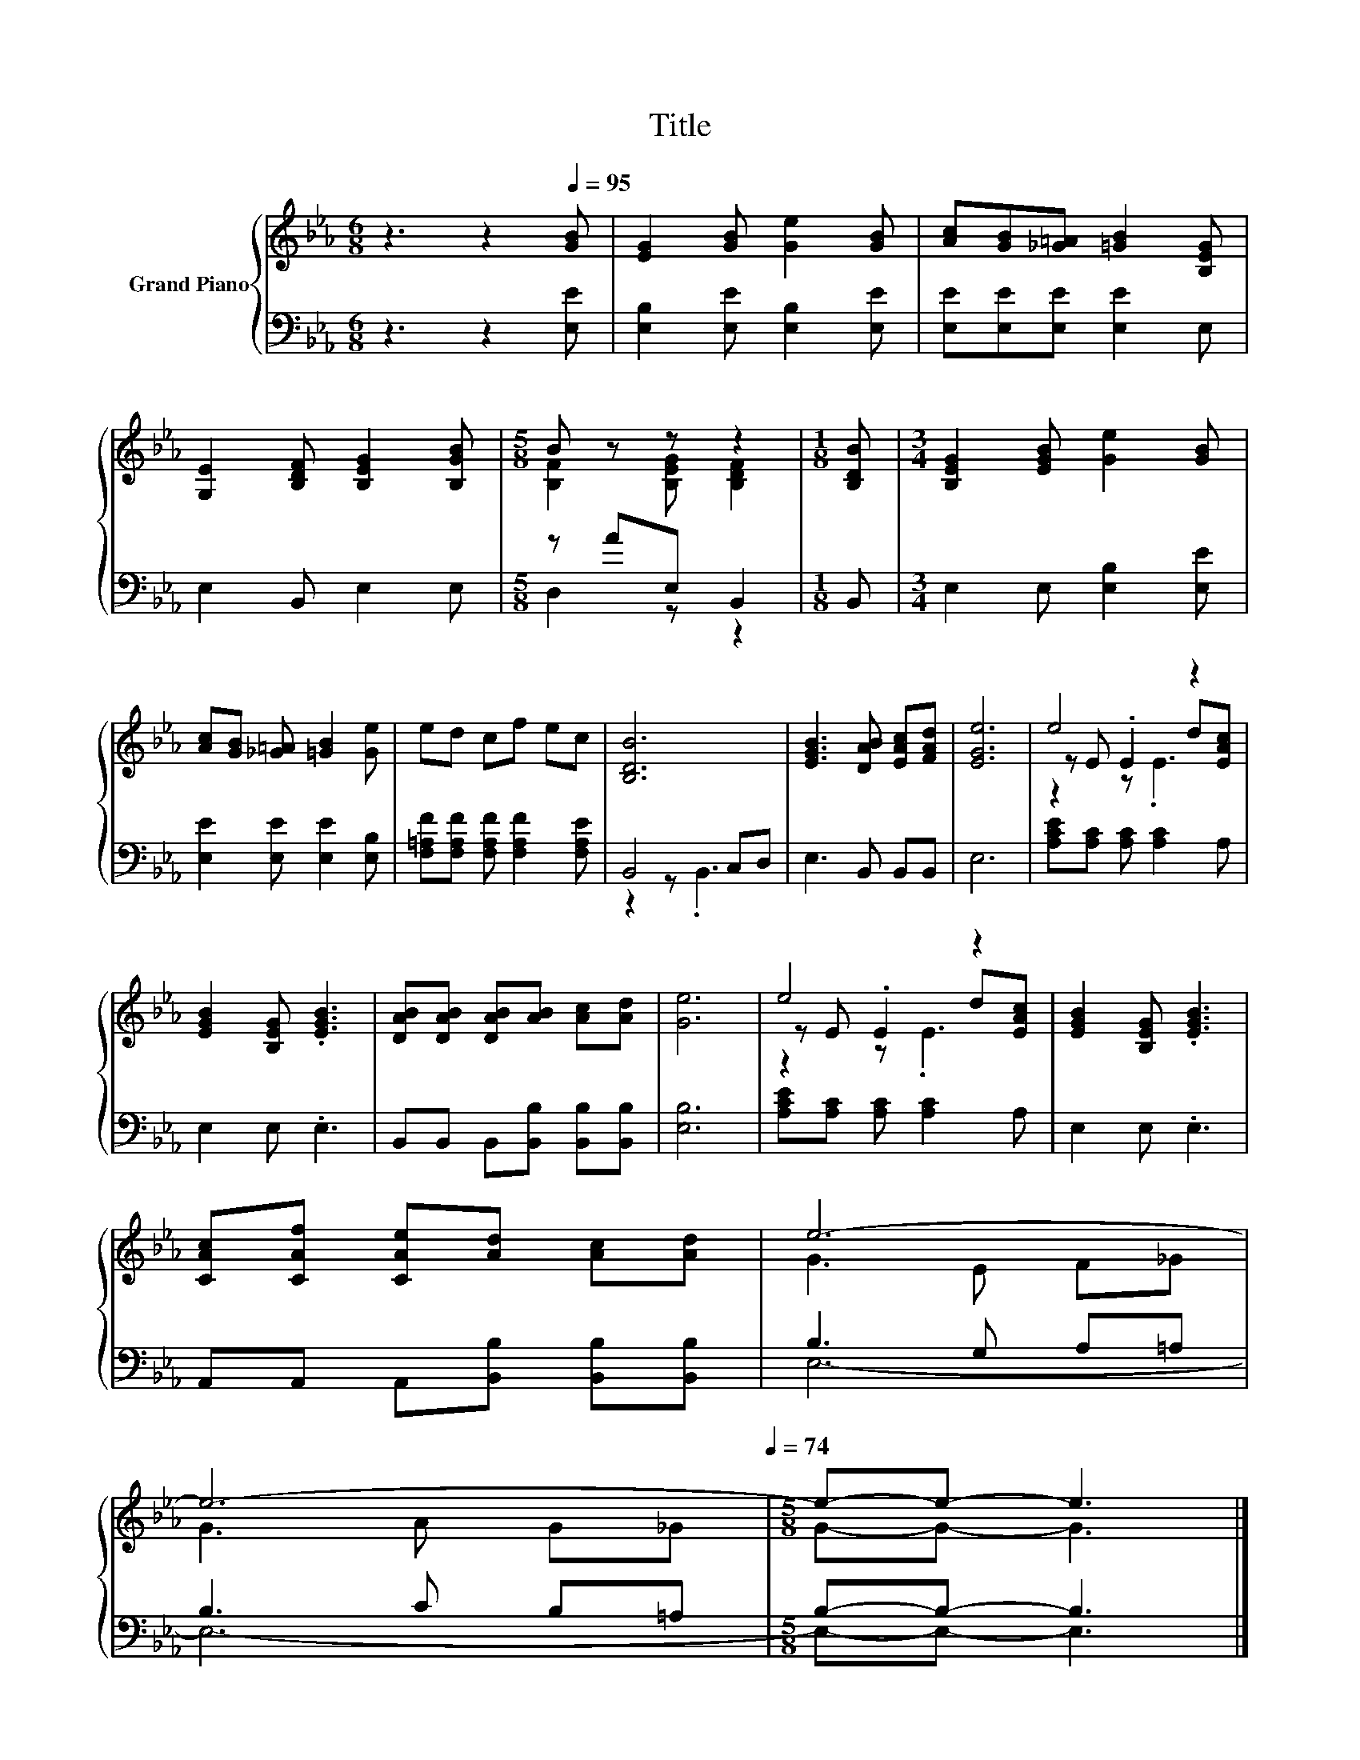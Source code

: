X:1
T:Title
%%score { ( 1 3 5 ) | ( 2 4 ) }
L:1/8
M:6/8
K:Eb
V:1 treble nm="Grand Piano"
V:3 treble 
V:5 treble 
V:2 bass 
V:4 bass 
V:1
 z3 z2[Q:1/4=95] [GB] | [EG]2 [GB] [Ge]2 [GB] | [Ac][GB][_G=A] [=GB]2 [B,EG] | %3
 [G,E]2 [B,DF] [B,EG]2 [B,GB] |[M:5/8] B z z z2 |[M:1/8] [B,DB] |[M:3/4] [B,EG]2 [EGB] [Ge]2 [GB] | %7
 [Ac][GB] [_G=A] [=GB]2 [Ge] | ed cf ec | [B,DB]6 | [EGB]3 [DAB] [EAc][FAd] | [EGe]6 | e4 z2 | %13
 [EGB]2 [B,EG] .[EGB]3 | [DAB][DAB] [DAB][AB] [Ac][Ad] | [Ge]6 | e4 z2 | [EGB]2 [B,EG] .[EGB]3 | %18
 [CAc][CAf] [CAe][Ad] [Ac][Ad] | e6- | %20
 e6-[Q:1/4=92][Q:1/4=89][Q:1/4=86][Q:1/4=83][Q:1/4=80][Q:1/4=77][Q:1/4=74] |[M:5/8] e-e- e3 |] %22
V:2
 z3 z2 [E,E] | [E,B,]2 [E,E] [E,B,]2 [E,E] | [E,E][E,E][E,E] [E,E]2 E, | E,2 B,, E,2 E, | %4
[M:5/8] z AE, B,,2 |[M:1/8] B,, |[M:3/4] E,2 E, [E,B,]2 [E,E] | [E,E]2 [E,E] [E,E]2 [E,B,] | %8
 [F,=A,F][F,A,F] [F,A,F] [F,A,F]2 [F,A,E] | B,,4 C,D, | E,3 B,, B,,B,, | E,6 | %12
 [A,CE][A,C] [A,C] [A,C]2 A, | E,2 E, .E,3 | B,,B,, B,,[B,,B,] [B,,B,][B,,B,] | [E,B,]6 | %16
 [A,CE][A,C] [A,C] [A,C]2 A, | E,2 E, .E,3 | A,,A,, A,,[B,,B,] [B,,B,][B,,B,] | B,3 G, A,=A, | %20
 B,3 C B,=A, |[M:5/8] B,-B,- B,3 |] %22
V:3
 x6 | x6 | x6 | x6 |[M:5/8] [B,F]2 [B,EG] [B,DF]2 |[M:1/8] x |[M:3/4] x6 | x6 | x6 | x6 | x6 | x6 | %12
 z E .E2 d[EAc] | x6 | x6 | x6 | z E .E2 d[EAc] | x6 | x6 | G3 E F_G | G3 A G_G |[M:5/8] G-G- G3 |] %22
V:4
 x6 | x6 | x6 | x6 |[M:5/8] D,2 z z2 |[M:1/8] x |[M:3/4] x6 | x6 | x6 | z2 z .B,,3 | x6 | x6 | x6 | %13
 x6 | x6 | x6 | x6 | x6 | x6 | E,6- | E,6- |[M:5/8] E,-E,- E,3 |] %22
V:5
 x6 | x6 | x6 | x6 |[M:5/8] x5 |[M:1/8] x |[M:3/4] x6 | x6 | x6 | x6 | x6 | x6 | z2 z .E3 | x6 | %14
 x6 | x6 | z2 z .E3 | x6 | x6 | x6 | x6 |[M:5/8] x5 |] %22

